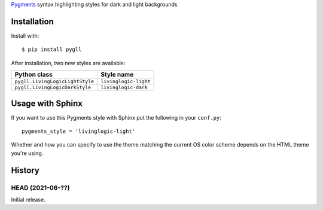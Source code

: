 Pygments__ syntax highlighting styles for dark and light backgrounds

__ https://pygments.org/

.. image:: https://github.com/LivingLogic/LivingLogic.Python.PygLL/blob/master/PygLL.png


Installation
============

Install with::

	$ pip install pygll


After installation, two new styles are available:

=============================== =====================
Python class                    Style name
=============================== =====================
``pygll.LivingLogicLightStyle`` ``livinglogic-light``
``pygll.LivingLogicDarkStyle``  ``livinglogic-dark``
=============================== =====================


Usage with Sphinx
=================

If you want to use this Pygments style with Sphinx put the following in your
``conf.py``::

	pygments_style = 'livinglogic-light'

Whether and how you can specify to use the theme matching the current OS color
scheme depends on the HTML theme you're using.


History
=======

HEAD (2021-06-??)
-----------------

Initial release.